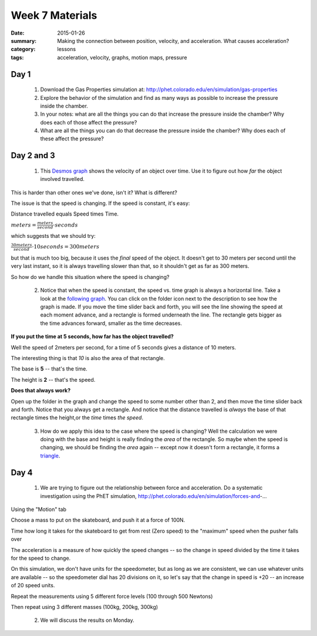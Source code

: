 Week 7 Materials  
################

:date: 2015-01-26
:summary: Making the connection  between position, velocity, and acceleration.  What causes acceleration?
:category: lessons
:tags: acceleration, velocity, graphs, motion maps, pressure


=====
Day 1
=====

 1. Download the Gas Properties simulation at: http://phet.colorado.edu/en/simulation/gas-properties

 2. Explore the behavior of the simulation and find as many ways as possible to increase the pressure inside the chamber.

 3. In your notes: what are all the things you can do that increase the pressure inside the chamber?  Why does each of those affect the pressure?

 4. What are all  the things you can do that decrease the pressure inside the chamber?  Why does each of these affect the pressure?



===========
Day 2 and 3
===========

 1. This `Desmos graph <https://www.desmos.com/calculator/hs3cl7los4>`_  shows the velocity of an object over time.  Use it to figure out how *far* the object involved travelled.


This is harder than other ones we've done, isn't it?  What is different?

The issue is that the speed is changing.  If the speed is constant, it's easy:

Distance travelled equals Speed times Time.

:math:`meters = \frac{meters}{second} \cdot seconds`

which suggests that we should try:

:math:`\frac{30 meters}{second} \cdot 10 seconds = 300 meters`

but that is much too big, because it uses the *final* speed of the object.  It doesn't get to 30 meters per second until the very last instant, so it is always travelling slower than that, so it shouldn't get as far as 300 meters.

So how do we handle this situation where the speed is changing?


 2. Notice that when the speed is constant, the speed vs. time  graph is always a horizontal line.  Take a look at the `following graph <https://www.desmos.com/calculator/zy4mrufuzm>`_.  You can click on the folder icon next to the description to see how the graph is made.  If you move the time slider back and forth, you will see the line showing the speed at each moment advance, and a rectangle is formed underneath the line.  The rectangle gets bigger as the time advances forward, smaller as the time decreases.

**If you put the time at 5 seconds, how far has the object travelled?**

Well the speed of 2meters per second, for a time of 5 seconds gives a distance of 10 meters.

The interesting thing is that *10* is also the area of that rectangle.

The base is **5** -- that's the time.

The height is **2** -- that's the speed.

**Does that always work?**

Open up the folder in the graph and change the speed to some number other than 2, and then move the time slider back and forth.  Notice that you always get a rectangle.  And notice that the distance travelled is *always* the base of that rectangle times the height,or the *time* times *the speed*.

 3. How do we apply this idea to the case where the speed is changing?  Well the calculation we were doing with the base and height is really finding the *area* of the rectangle.  So maybe when the speed is changing, we should be finding the *area* again -- except now it doesn't form a rectangle, it forms a `triangle <https://www.desmos.com/calculator/5p9xtroxeb>`_.






=====
Day 4
=====

 1. We are trying to figure out the relationship between force and acceleration. Do a systematic investigation using the PhET simulation, http://phet.colorado.edu/en/simulation/forces-and-...

Using the "Motion" tab

Choose a mass to put on the skateboard, and push it at a force of 100N.

Time how long it takes for the skateboard to get from rest (Zero speed) to the "maximum" speed when the pusher falls over

The acceleration is a measure of how quickly the speed changes -- so the change in speed divided by the time it takes for the speed to change.

On this simulation, we don't have units for the speedometer, but as long as we are consistent, we can use whatever units are available -- so the speedometer dial has 20 divisions on it, so let's say that the change in speed is +20 -- an increase of 20 speed units.

Repeat the measurements using 5 different force levels (100 through 500 Newtons)

Then repeat using 3 different masses (100kg, 200kg, 300kg) 

 2. We will discuss the results on Monday.

   
